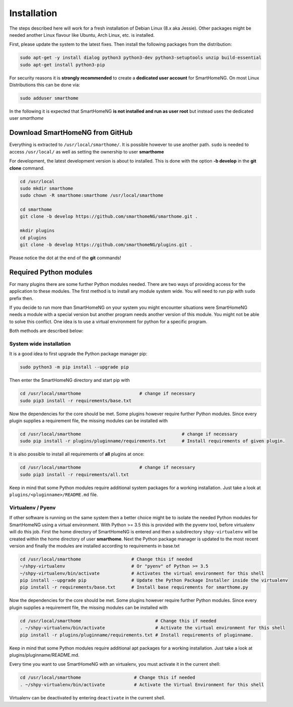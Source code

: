 ############
Installation
############

The steps described here will work for a fresh installation of Debian Linux (8.x aka Jessie).
Other packages might be needed another Linux flavour like Ubuntu, Arch Linux, etc. is installed.

First, please update the system to the latest fixes. Then install the following packages from the distribution:

.. code-block:: bash

   sudo apt-get -y install dialog python3 python3-dev python3-setuptools unzip build-essential
   sudo apt-get install python3-pip

For security reasons it is **strongly recommended** to create a **dedicated user account** for SmartHomeNG.
On most Linux Distributions this can be done via:

.. code-block:: bash

   sudo adduser smarthome

In the following it is expected that SmartHomeNG **is not installed and run as user root** but instead uses
the dedicated user *smarthome*


Download SmartHomeNG from GitHub
================================

Everything is extracted to ``/usr/local/smarthome/``. It is possible however to use another path.
``sudo`` is needed to access ``/usr/local/`` as well as setting the ownership to user **smarthome**

For development, the latest development version is about to installed. This is done with the option **-b develop** in the **git clone** command.

.. code-block:: bash

   cd /usr/local
   sudo mkdir smarthome
   sudo chown -R smarthome:smarthome /usr/local/smarthome

   cd smarthome
   git clone -b develop https://github.com/smarthomeNG/smarthome.git .

   mkdir plugins
   cd plugins
   git clone -b develop https://github.com/smarthomeNG/plugins.git .

Please notice the dot at the end of the **git** commands!


Required Python modules
=======================

For many plugins there are some further Python modules needed. There are two ways of providing access
for the application to these modules. The first method is to install any module system wide.
You will need to run pip with ``sudo`` prefix then.

If you decide to run more than SmartHomeNG on your system
you might encounter situations were SmartHomeNG needs a module with a special version but another program
needs another version of this module. You might not be able to solve this conflict.
One idea is to use a virtual environment for python for a specific program.

Both methods are described below:

System wide installation
------------------------

It is a good idea to first upgrade the Python package manager pip:

.. code-block:: bash

   sudo python3 -m pip install --upgrade pip

Then enter the SmartHomeNG directory and start pip with

.. code-block:: bash

   cd /usr/local/smarthome                      # change if necessary
   sudo pip3 install -r requirements/base.txt

Now the dependencies for the core should be met. Some plugins however require further Python modules.
Since every plugin supplies a requirement file, the missing modules can be installed with

.. code-block:: bash

   cd /usr/local/smarthome                                      # change if necessary
   sudo pip install -r plugins/pluginname/requirements.txt      # Install requirements of given plugin.

It is also possible to install all requirements of **all** plugins at once:

.. code-block:: bash

   cd /usr/local/smarthome                      # change if necessary
   sudo pip3 install -r requirements/all.txt

Keep in mind that some Python modules require additional system packages for a working installation. Just
take a look at ``plugins/<pluginname>/README.md`` file.


Virtualenv / Pyenv
------------------

If other software is running on the same system then a better choice might be to isolate the needed Python
modules for SmartHomeNG using a virtual environment.
With Python >= 3.5 this is provided with the pyvenv tool, before virtualenv will do this job.
First the home directory of SmartHomeNG is entered and then
a subdirectory ``shpy-virtualenv`` will be created within the home directory of user **smarthome**.
Next the Python package manager is updated to the most recent version and finally the modules are
installed according to requirements in base.txt

.. code-block:: bash

   cd /usr/local/smarthome                   # Change this if needed
   ~/shpy-virtualenv                         # Or "pyenv" of Python >= 3.5
   ~/shpy-virtualenv/bin/activate            # Activates the virtual environment for this shell
   pip install --upgrade pip                 # Update the Python Package Installer inside the virtualenv
   pip install -r requirements/base.txt      # Install base requirements for smarthome.py

Now the dependencies for the core should be met. Some plugins however require further Python modules.
Since every plugin supplies a requirement file, the missing modules can be installed with

.. code-block:: bash

   cd /usr/local/smarthome                            # Change this if needed
   . ~/shpy-virtualenv/bin/activate                   # Activate the virtual environment for this shell
   pip install -r plugins/pluginname/requirements.txt # Install requirements of pluginname.

Keep in mind that some Python modules require additional apt packages for a working installation. Just
take a look at plugins/pluginname/README.md.

Every time you want to use SmartHomeNG with an virtualenv, you must activate it in the current shell:

.. code-block:: bash

   cd /usr/local/smarthome                    # Change this if needed
   . ~/shpy-virtualenv/bin/activate           # Activate the Virtual Environment for this shell

Virtualenv can be deactivated by entering ``deactivate`` in the current shell.

